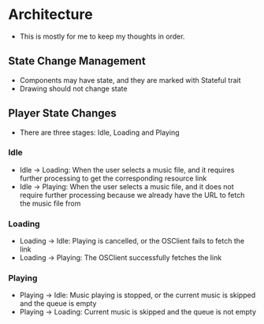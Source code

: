 * Architecture
- This is mostly for me to keep my thoughts in order.
** State Change Management
- Components may have state, and they are marked with Stateful trait
- Drawing should not change state
** Player State Changes
- There are three stages: Idle, Loading and Playing
*** Idle
- Idle -> Loading: When the user selects a music file, and it requires further processing to get the corresponding resource link
- Idle -> Playing: When the user selects a music file, and it does not require further processing because we already have the URL to fetch the music file from
*** Loading
- Loading -> Idle: Playing is cancelled, or the OSClient fails to fetch the link
- Loading -> Playing: The OSClient successfully fetches the link
*** Playing
- Playing -> Idle: Music playing is stopped, or the current music is skipped and the queue is empty
- Playing -> Loading: Current music is skipped and the queue is not empty

